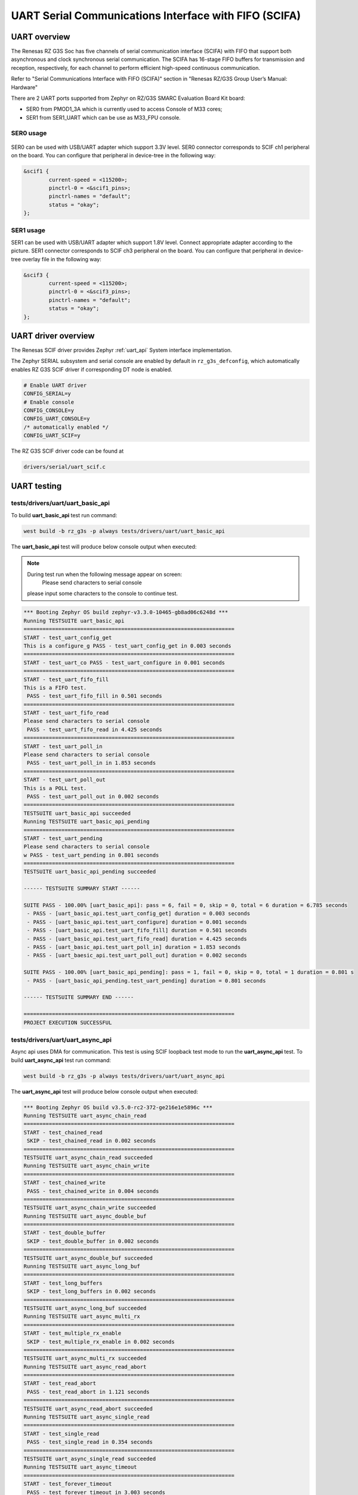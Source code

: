 UART Serial Communications Interface with FIFO (SCIFA)
======================================================

UART overview
-------------

The Renesas RZ G3S Soc has five channels of serial communication interface (SCIFA)
with FIFO that support both asynchronous and clock synchronous serial communication.
The SCIFA has 16-stage FIFO buffers for transmission and reception,
respectively, for each channel to perform efficient high-speed continuous communication.

Refer to "Serial Communications Interface with FIFO (SCIFA)" section
in "Renesas RZ/G3S Group User’s Manual: Hardware"

There are 2 UART ports supported from Zephyr on RZ/G3S SMARC Evaluation Board Kit board:

* SER0 from PMOD1_3A which is currently used to access Console of M33 cores;
* SER1 from SER1_UART which can be use as M33_FPU console.

.. _ser0_usage:

SER0 usage
``````````

.. figure:: ../img/rzg3s_ser0.jpg
   :align: center
   :height: 300px

SER0 can be used with USB/UART adapter which support 3.3V level.
SER0 connector corresponds to SCIF ch1 peripheral on the board.
You can configure that peripheral in device-tree in the following way:

.. code-block:: dts

    &scif1 {
            current-speed = <115200>;
            pinctrl-0 = <&scif1_pins>;
            pinctrl-names = "default";
            status = "okay";
    };

.. _ser1_usage:

SER1 usage
``````````
.. image:: ../img/SER1.jpg
   :height: 250px
   :align: center

SER1 can be used with USB/UART adapter which support 1.8V level. Connect
appropriate adapter according to the picture. SER1 connector corresponds to
SCIF ch3 peripheral on the board. You can configure that peripheral in
device-tree overlay file in the following way:

.. code-block:: dts

    &scif3 {
            current-speed = <115200>;
            pinctrl-0 = <&scif3_pins>;
            pinctrl-names = "default";
            status = "okay";
    };

UART driver overview
--------------------

The Renesas SCIF driver provides Zephyr :ref:`uart_api` System interface implementation.

The Zephyr SERIAL subsystem and serial console are enabled by default in ``rz_g3s_defconfig``,
which automatically enables RZ G3S SCIF driver if corresponding DT node is enabled.

.. code-block:: text

    # Enable UART driver
    CONFIG_SERIAL=y
    # Enable console
    CONFIG_CONSOLE=y
    CONFIG_UART_CONSOLE=y
    /* automatically enabled */
    CONFIG_UART_SCIF=y

The RZ G3S SCIF driver code can be found at

.. code-block:: text

    drivers/serial/uart_scif.c

UART testing
------------

tests/drivers/uart/uart_basic_api
`````````````````````````````````

To build **uart_basic_api** test run command:

.. code-block:: bash

    west build -b rz_g3s -p always tests/drivers/uart/uart_basic_api

The **uart_basic_api** test will produce below console output when executed:

.. note::

     During test run when the following message appear on screen:
       Please send characters to serial console
     please input some characters to the console to continue test.

.. code-block:: console

   *** Booting Zephyr OS build zephyr-v3.3.0-10465-gb8ad06c6248d ***
   Running TESTSUITE uart_basic_api
   ===================================================================
   START - test_uart_config_get
   This is a configure_g PASS - test_uart_config_get in 0.003 seconds
   ===================================================================
   START - test_uart_co PASS - test_uart_configure in 0.001 seconds
   ===================================================================
   START - test_uart_fifo_fill
   This is a FIFO test.
    PASS - test_uart_fifo_fill in 0.501 seconds
   ===================================================================
   START - test_uart_fifo_read
   Please send characters to serial console
    PASS - test_uart_fifo_read in 4.425 seconds
   ===================================================================
   START - test_uart_poll_in
   Please send characters to serial console
    PASS - test_uart_poll_in in 1.853 seconds
   ===================================================================
   START - test_uart_poll_out
   This is a POLL test.
    PASS - test_uart_poll_out in 0.002 seconds
   ===================================================================
   TESTSUITE uart_basic_api succeeded
   Running TESTSUITE uart_basic_api_pending
   ===================================================================
   START - test_uart_pending
   Please send characters to serial console
   w PASS - test_uart_pending in 0.801 seconds
   ===================================================================
   TESTSUITE uart_basic_api_pending succeeded

   ------ TESTSUITE SUMMARY START ------

   SUITE PASS - 100.00% [uart_basic_api]: pass = 6, fail = 0, skip = 0, total = 6 duration = 6.785 seconds
    - PASS - [uart_basic_api.test_uart_config_get] duration = 0.003 seconds
    - PASS - [uart_basic_api.test_uart_configure] duration = 0.001 seconds
    - PASS - [uart_basic_api.test_uart_fifo_fill] duration = 0.501 seconds
    - PASS - [uart_basic_api.test_uart_fifo_read] duration = 4.425 seconds
    - PASS - [uart_basic_api.test_uart_poll_in] duration = 1.853 seconds
    - PASS - [uart_baesic_api.test_uart_poll_out] duration = 0.002 seconds

   SUITE PASS - 100.00% [uart_basic_api_pending]: pass = 1, fail = 0, skip = 0, total = 1 duration = 0.801 s
    - PASS - [uart_basic_api_pending.test_uart_pending] duration = 0.801 seconds

   ------ TESTSUITE SUMMARY END ------

   ===================================================================
   PROJECT EXECUTION SUCCESSFUL

tests/drivers/uart/uart_async_api
`````````````````````````````````
Async api uses DMA for communication. This test is using SCIF loopback test mode to run the **uart_async_api** test.
To build **uart_async_api** test run command:

.. code-block:: bash

    west build -b rz_g3s -p always tests/drivers/uart/uart_async_api

The **uart_async_api** test will produce below console output when executed:

.. code-block:: console

    *** Booting Zephyr OS build v3.5.0-rc2-372-ge216e1e5896c ***
    Running TESTSUITE uart_async_chain_read
    ===================================================================
    START - test_chained_read
     SKIP - test_chained_read in 0.002 seconds
    ===================================================================
    TESTSUITE uart_async_chain_read succeeded
    Running TESTSUITE uart_async_chain_write
    ===================================================================
    START - test_chained_write
     PASS - test_chained_write in 0.004 seconds
    ===================================================================
    TESTSUITE uart_async_chain_write succeeded
    Running TESTSUITE uart_async_double_buf
    ===================================================================
    START - test_double_buffer
     SKIP - test_double_buffer in 0.002 seconds
    ===================================================================
    TESTSUITE uart_async_double_buf succeeded
    Running TESTSUITE uart_async_long_buf
    ===================================================================
    START - test_long_buffers
     SKIP - test_long_buffers in 0.002 seconds
    ===================================================================
    TESTSUITE uart_async_long_buf succeeded
    Running TESTSUITE uart_async_multi_rx
    ===================================================================
    START - test_multiple_rx_enable
     SKIP - test_multiple_rx_enable in 0.002 seconds
    ===================================================================
    TESTSUITE uart_async_multi_rx succeeded
    Running TESTSUITE uart_async_read_abort
    ===================================================================
    START - test_read_abort
     PASS - test_read_abort in 1.121 seconds
    ===================================================================
    TESTSUITE uart_async_read_abort succeeded
    Running TESTSUITE uart_async_single_read
    ===================================================================
    START - test_single_read
     PASS - test_single_read in 0.354 seconds
    ===================================================================
    TESTSUITE uart_async_single_read succeeded
    Running TESTSUITE uart_async_timeout
    ===================================================================
    START - test_forever_timeout
     PASS - test_forever_timeout in 3.003 seconds
    ===================================================================
    TESTSUITE uart_async_timeout succeeded
    Running TESTSUITE uart_async_write_abort
    ===================================================================
    START - test_write_abort
     SKIP - test_write_abort in 0.002 seconds
    ===================================================================
    TESTSUITE uart_async_write_abort succeeded

    ------ TESTSUITE SUMMARY START ------

    SUITE SKIP -   0.00% [uart_async_chain_read]: pass = 0, fail = 0, skip = 1, total = 1 duration = 0.002 ss
     - SKIP - [uart_async_chain_read.test_chained_read] duration = 0.002 seconds

    SUITE PASS - 100.00% [uart_async_chain_write]: pass = 1, fail = 0, skip = 0, total = 1 duration = 0.004 s
     - PASS - [uart_async_chain_write.test_chained_write] duration = 0.004 seconds

    SUITE SKIP -   0.00% [uart_async_double_buf]: pass = 0, fail = 0, skip = 1, total = 1 duration = 0.002 ss
     - SKIP - [uart_async_double_buf.test_double_buffer] duration = 0.002 seconds

    SUITE SKIP -   0.00% [uart_async_long_buf]: pass = 0, fail = 0, skip = 1, total = 1 duration = 0.002 secs
     - SKIP - [uart_async_long_buf.test_long_buffers] duration = 0.002 seconds

    SUITE SKIP -   0.00% [uart_async_multi_rx]: pass = 0, fail = 0, skip = 1, total = 1 duration = 0.002 secs
     - SKIP - [uart_async_multi_rx.test_multiple_rx_enable] duration = 0.002 seconds

    SUITE PASS - 100.00% [uart_async_read_abort]: pass = 1, fail = 0, skip = 0, total = 1 duration = 1.121 ss
     - PASS - [uart_async_read_abort.test_read_abort] duration = 1.121 seconds

    SUITE PASS - 100.00% [uart_async_single_read]: pass = 1, fail = 0, skip = 0, total = 1 duration = 0.354 s
     - PASS - [uart_async_single_read.test_single_read] duration = 0.354 seconds

    SUITE PASS - 100.00% [uart_async_timeout]: pass = 1, fail = 0, skip = 0, total = 1 duration = 3.003 secos
     - PASS - [uart_async_timeout.test_forever_timeout] duration = 3.003 seconds

    SUITE SKIP -   0.00% [uart_async_write_abort]: pass = 0, fail = 0, skip = 1, total = 1 duration = 0.002 s
     - SKIP - [uart_async_write_abort.test_write_abort] duration = 0.002 seconds

    ------ TESTSUITE SUMMARY END ------

    ===================================================================
    PROJECT EXECUTION SUCCESSFUL

.. raw:: latex

    \newpage
